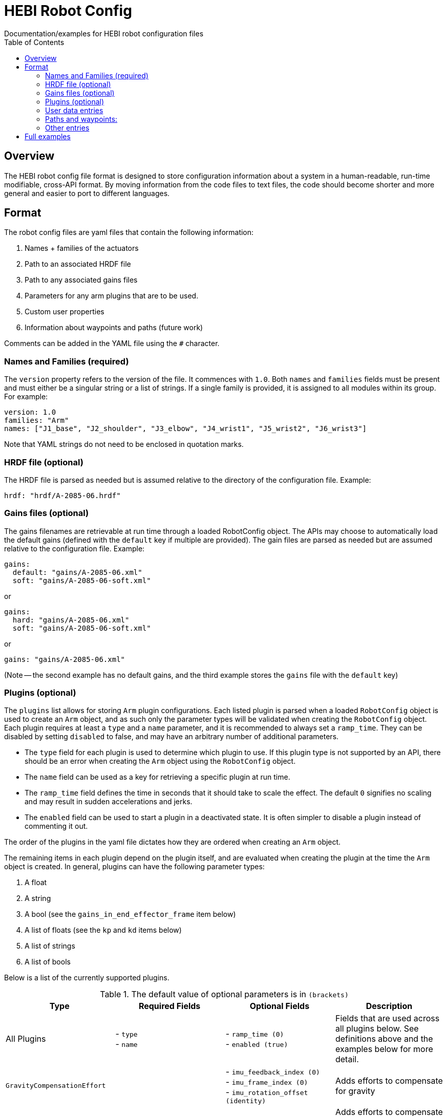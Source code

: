 = HEBI Robot Config
:toc:
Documentation/examples for HEBI robot configuration files

== Overview
The HEBI robot config file format is designed to store configuration information about a system in a human-readable, run-time modifiable, cross-API format. By moving information from the code files to text files, the code should become shorter and more general and easier to port to different languages.

== Format
The robot config files are yaml files that contain the following information:

. Names + families of the actuators
. Path to an associated HRDF file
. Path to any associated gains files
. Parameters for any arm plugins that are to be used.
. Custom user properties
. Information about waypoints and paths (future work)

Comments can be added in the YAML file using the `#` character.

=== Names and Families (required)
The `version` property refers to the version of the file. It commences with `1.0`. Both `names` and `families` fields must be present and must either be a singular string or a list of strings. If a single family is provided, it is assigned to all modules within its group. For example:

[source,yaml]
----
version: 1.0
families: "Arm"
names: ["J1_base", "J2_shoulder", "J3_elbow", "J4_wrist1", "J5_wrist2", "J6_wrist3"]
----

Note that YAML strings do not need to be enclosed in quotation marks.

=== HRDF file (optional)
The HRDF file is parsed as needed but is assumed relative to the directory of the configuration file. Example:

[source,yaml]
----
hrdf: "hrdf/A-2085-06.hrdf"
----

=== Gains files (optional)
The gains filenames are retrievable at run time through a loaded RobotConfig object. The APIs may choose to automatically load the default gains (defined with the `default` key if multiple are provided). The gain files are parsed as needed but are assumed relative to the configuration file. Example:

[source,yaml]
----
gains:
  default: "gains/A-2085-06.xml"
  soft: "gains/A-2085-06-soft.xml"
----
or

[source,yaml]
----
gains:
  hard: "gains/A-2085-06.xml"
  soft: "gains/A-2085-06-soft.xml"
----
or

[source,yaml]
----
gains: "gains/A-2085-06.xml"
----

(Note -- the second example has no default gains, and the third example stores the `gains` file with the `default` key)

=== Plugins (optional)
The `plugins` list allows for storing `Arm` plugin configurations. Each listed plugin is parsed when a loaded `RobotConfig` object is used to create an `Arm` object, and as such only the parameter types will be validated when creating the `RobotConfig` object. Each plugin requires at least a `type` and a `name` parameter, and it is recommended to always set a `ramp_time`. They can be disabled by setting `disabled` to false, and may have an arbitrary number of additional parameters.

* The `type` field for each plugin is used to determine which plugin to use. If this plugin type is not supported by an API, there should be an error when creating the `Arm` object using the `RobotConfig` object.

* The `name` field can be used as a key for retrieving a specific plugin at run time.

* The `ramp_time` field defines the time in seconds that it should take to scale the effect. The default `0` signifies no scaling and may result in sudden accelerations and jerks.

* The `enabled` field can be used to start a plugin in a deactivated state. It is often simpler to disable a plugin instead of commenting it out.

The order of the plugins in the yaml file dictates how they are ordered when creating an `Arm` object.

The remaining items in each plugin depend on the plugin itself, and are evaluated when creating the plugin at the time the `Arm` object is created. In general, plugins can have the following parameter types:

. A float
. A string
. A bool (see the `gains_in_end_effector_frame` item below)
. A list of floats (see the `kp` and `kd` items below)
. A list of strings
. A list of bools

Below is a list of the currently supported plugins.

.Required parameters are marked in **`bold`**
.The default value of optional parameters is in `(brackets)`

[options="header"]
|===
|Type |Required Fields |Optional Fields |Description

|All Plugins
| - `type` +
- `name`
| - `ramp_time (0)` +
- `enabled (true)`
|Fields that are used across all plugins below. See definitions above and the examples below for more detail.

|`GravityCompensationEffort`
|
| - `imu_feedback_index (0)` +
- `imu_frame_index (0)` +
- `imu_rotation_offset (identity)`
|Adds efforts to compensate for gravity

|`DynamicsCompensationEffort`
|
|
|Adds efforts to compensate for joint accelerations. The masses are determined from the robot model.

|`EffortOffset`
| - `offset` +
|
|Adds efforts to compensate for static offsets due to hardware configurations such as a mechanical spring assist.

|`ImpedanceController`
| - `gains_in_end_effector_frame` +
- `kp` +
- `kd`
| - `ki (zeros)` +
- `i_clamp (zeros)`
|Adds efforts to result in the desired end-effector impedances.

|`DoubledJoint`
| - `group_family` +
- `group_name` +
- `index`
| - `mirror (true)` +
|Copies actuator commands to assist with a second actuator. This simplifies working with double shoulder configurations while treating an arm as a serial chain.

|===

Examples:

[source,yaml]
----
plugins:
  - type: GravityCompensationEffort
    name: gravComp
    imu_feedback_index: 0 # index of the device within a group. Defaults to zero
    imu_frame_index: 0 # frame index that should be transformed. Defaults to zero
    imu_rotation_offset: [1, 0, 0, 0, 1, 0, 0, 0, 1] # row major 3x3 rot matrix, eye 3 default
    enabled: true

  - type: DynamicsCompensationEffort
    name: dynamicsComp
    ramp_time: 1
    enabled: true

  - name: 'impedanceController'
    type: ImpedanceController
    gains_in_end_effector_frame: true
    # HOLD POSITION AND ROTATION - BUT ALLOW MOTION ALONG/AROUND Z-AXIS
    kp: [500, 500, 100, 0,  10, 0]  # (N/m) or (Nm/rad)
    kd: [ 10,  10,   1, 0, 0.1, 0]  # (N/(m/sec)) or (Nm/(rad/sec))

  # Kits with a gas spring need to add a shoulder compensation torque.
  # It should be around -7 Nm for most kits, but it may need to be tuned
  # for your specific setup.
  - type: EffortOffset
    name: gasSpringCompensation
    ramp_time: 0
    enabled: false
    offset: [0, -7, 0, 0, 0, 0]
----

=== User data entries
The optional `user_data` field may contain `key:value` data that gets stored in a "user data" parameter map. The keys must be alphanumeric with optional underscores and do not start with a number. Depending on the API, the values may be exposed as strings or as dynamic types. Example:

[source,yaml]
----
user_data:
  robot_display_name: "Friendly Bot"
  max_power: "25.9"
  scale: 0.9
  enable_logging: true
----

=== Paths and waypoints:
TBD

=== Other entries
Any entry that is not `names`, `families`, `hrdf`, `gains`, `plugins`, or `user_data` results in an error.

== Full examples
In this repository, a full robot.cfg file example can be found.